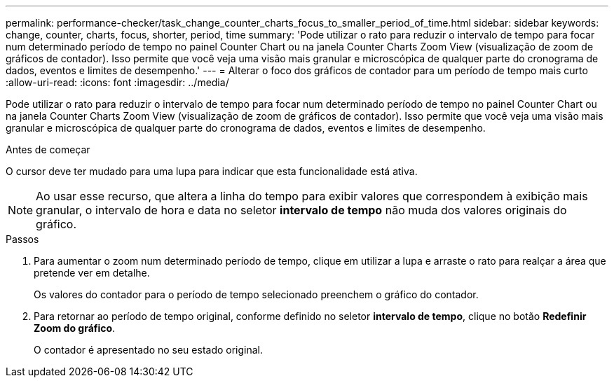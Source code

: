 ---
permalink: performance-checker/task_change_counter_charts_focus_to_smaller_period_of_time.html 
sidebar: sidebar 
keywords: change, counter, charts, focus, shorter, period, time 
summary: 'Pode utilizar o rato para reduzir o intervalo de tempo para focar num determinado período de tempo no painel Counter Chart ou na janela Counter Charts Zoom View (visualização de zoom de gráficos de contador). Isso permite que você veja uma visão mais granular e microscópica de qualquer parte do cronograma de dados, eventos e limites de desempenho.' 
---
= Alterar o foco dos gráficos de contador para um período de tempo mais curto
:allow-uri-read: 
:icons: font
:imagesdir: ../media/


[role="lead"]
Pode utilizar o rato para reduzir o intervalo de tempo para focar num determinado período de tempo no painel Counter Chart ou na janela Counter Charts Zoom View (visualização de zoom de gráficos de contador). Isso permite que você veja uma visão mais granular e microscópica de qualquer parte do cronograma de dados, eventos e limites de desempenho.

.Antes de começar
O cursor deve ter mudado para uma lupa para indicar que esta funcionalidade está ativa.

[NOTE]
====
Ao usar esse recurso, que altera a linha do tempo para exibir valores que correspondem à exibição mais granular, o intervalo de hora e data no seletor *intervalo de tempo* não muda dos valores originais do gráfico.

====
.Passos
. Para aumentar o zoom num determinado período de tempo, clique em utilizar a lupa e arraste o rato para realçar a área que pretende ver em detalhe.
+
Os valores do contador para o período de tempo selecionado preenchem o gráfico do contador.

. Para retornar ao período de tempo original, conforme definido no seletor *intervalo de tempo*, clique no botão *Redefinir Zoom do gráfico*.
+
O contador é apresentado no seu estado original.


